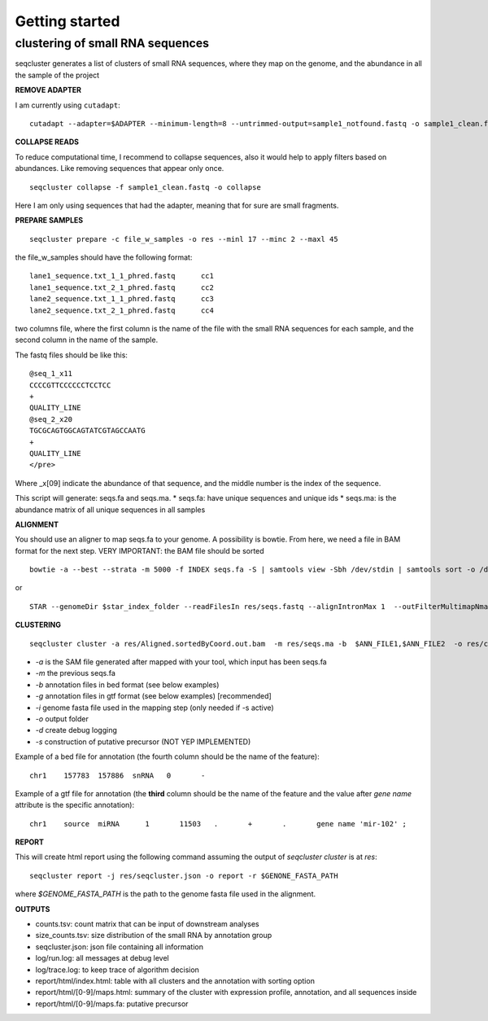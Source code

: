 .. _getting_started:


***************
Getting started
***************


clustering of small RNA sequences
-------- 

seqcluster generates a list of clusters of small RNA sequences, where they map on the genome, and the abundance in all the sample of the project


**REMOVE ADAPTER**

I am currently using ``cutadapt``:
::
    cutadapt --adapter=$ADAPTER --minimum-length=8 --untrimmed-output=sample1_notfound.fastq -o sample1_clean.fastq -m 17 --overlap=8 sample1.fastq 

**COLLAPSE READS**

To reduce computational time, I recommend to collapse sequences, also it would help to apply filters based on abundances.
Like removing sequences that appear only once.

::

   seqcluster collapse -f sample1_clean.fastq -o collapse

Here I am only using sequences that had the adapter, meaning that for sure are small fragments.

**PREPARE SAMPLES**
::
    seqcluster prepare -c file_w_samples -o res --minl 17 --minc 2 --maxl 45

the file_w_samples should have the following format:

::

	lane1_sequence.txt_1_1_phred.fastq      cc1
	lane1_sequence.txt_2_1_phred.fastq      cc2
	lane2_sequence.txt_1_1_phred.fastq      cc3
	lane2_sequence.txt_2_1_phred.fastq      cc4

two columns file, where the first column is the name of the file with the small RNA sequences for each sample, and the second column in the name of the sample.

The fastq files should be like this:

::

    @seq_1_x11
    CCCCGTTCCCCCCTCCTCC
    +
    QUALITY_LINE
    @seq_2_x20
    TGCGCAGTGGCAGTATCGTAGCCAATG
    +
    QUALITY_LINE
    </pre>

Where _x[09]  indicate the abundance of that sequence, and the middle number is the index of the sequence.

This script will generate: seqs.fa and seqs.ma. 
* seqs.fa: have unique sequences and unique ids
* seqs.ma: is the abundance matrix of all unique sequences in all samples

**ALIGNMENT**

You should use an aligner to map seqs.fa to your genome. A possibility is bowtie. 
From here, we need a file in BAM format for the next step.
VERY IMPORTANT: the BAM file should be sorted

::

    bowtie -a --best --strata -m 5000 -f INDEX seqs.fa -S | samtools view -Sbh /dev/stdin | samtools sort -o /dev/stdout temp > seqs.sort.bam


or 

::

    STAR --genomeDir $star_index_folder --readFilesIn res/seqs.fastq --alignIntronMax 1  --outFilterMultimapNmax 1000 --outSAMattributes NH HI NM --outSAMtype BAM SortedByCoordinate


**CLUSTERING**

::

    seqcluster cluster -a res/Aligned.sortedByCoord.out.bam  -m res/seqs.ma -b  $ANN_FILE1,$ANN_FILE2  -o res/clluster


* `-a` is the SAM file generated after mapped with your tool, which input has been seqs.fa
* `-m` the previous seqs.fa
* `-b` annotation files in bed format (see below examples)
* `-g` annotation files in gtf format (see below examples) [recommended]
* `-i` genome fasta file used in the mapping step (only needed if -s active)
* `-o` output folder
* `-d` create debug logging
* `-s` construction of putative precursor (NOT YEP IMPLEMENTED)

Example of a bed file for annotation (the fourth column should be the name of the feature): 

::

    chr1    157783  157886  snRNA   0       -
    
Example of a gtf file for annotation (the **third** column should be the name of the feature and
the value after `gene name` attribute is the specific annotation): 

:: 

    chr1    source  miRNA      1       11503   .       +       .       gene name 'mir-102' ;


**REPORT**

This will create html report using the following command assuming the output of `seqcluster cluster` is at `res`::

	seqcluster report -j res/seqcluster.json -o report -r $GENONE_FASTA_PATH

where `$GENOME_FASTA_PATH` is the path to the genome fasta file used in the alignment.

**OUTPUTS**

* counts.tsv: count matrix that can be input of downstream analyses
* size_counts.tsv: size distribution of the small RNA by annotation group
* seqcluster.json: json file containing all information
* log/run.log: all messages at debug level
* log/trace.log: to keep trace of algorithm decision
* report/html/index.html: table with all clusters and the annotation with sorting option
* report/html/[0-9]/maps.html: summary of the cluster with expression profile, annotation, and all sequences inside
* report/html/[0-9]/maps.fa: putative precursor


